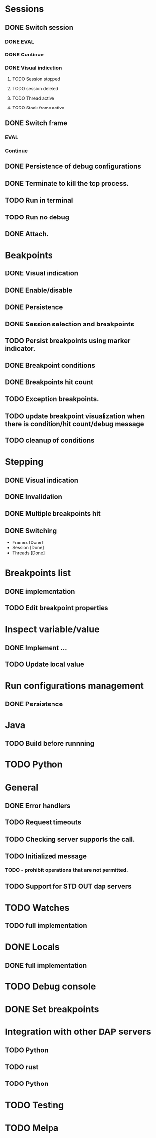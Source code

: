 * Sessions
** DONE Switch session
   CLOSED: [2018-06-23 Sat 21:52]
*** DONE EVAL
    CLOSED: [2018-06-23 Sat 21:52]
*** DONE Continue
    CLOSED: [2018-06-23 Sat 21:52]
*** DONE Visual indication
    CLOSED: [2018-06-23 Sat 21:52]
**** TODO Session stopped
**** TODO session deleted
**** TODO Thread active
**** TODO Stack frame active
** DONE Switch frame
   CLOSED: [2018-06-16 Sat 10:03]
*** EVAL
*** Continue
** DONE Persistence of debug configurations
   CLOSED: [2018-07-04 Wed 08:26]
** DONE Terminate to kill the tcp process.
   CLOSED: [2018-06-20 Wed 22:47]
** TODO Run in terminal
** TODO Run no debug
** DONE Attach.
   CLOSED: [2018-07-18 Wed 21:53]
* Beakpoints
** DONE Visual indication
   CLOSED: [2018-06-10 Sun 11:55]
** DONE Enable/disable
   CLOSED: [2018-06-10 Sun 11:55]
** DONE Persistence
   CLOSED: [2018-06-16 Sat 09:56]
** DONE Session selection and breakpoints
   CLOSED: [2018-06-18 Mon 21:09]
** TODO Persist breakpoints using marker indicator.
** DONE Breakpoint conditions
   CLOSED: [2018-07-29 Sun 23:19]
** DONE Breakpoints hit count
   CLOSED: [2018-07-29 Sun 23:19]
** TODO Exception breakpoints.
** TODO update breakpoint visualization when there is condition/hit count/debug message
** TODO cleanup of conditions
* Stepping
** DONE Visual indication
   CLOSED: [2018-06-16 Sat 09:57]
** DONE Invalidation
   CLOSED: [2018-06-23 Sat 21:53]
** DONE Multiple breakpoints hit
   CLOSED: [2018-06-16 Sat 23:56]
** DONE Switching
   CLOSED: [2018-06-23 Sat 21:54]
   - Frames [Done]
   - Session [Done]
   - Threads [Done]
* Breakpoints list
** DONE implementation
   CLOSED: [2018-07-29 Sun 22:19]
** TODO Edit breakpoint properties
* Inspect variable/value
** DONE Implement ...
   CLOSED: [2018-07-18 Wed 21:54]
** TODO Update local value
* Run configurations management
** DONE Persistence
   CLOSED: [2018-07-18 Wed 21:54]
* Java
** TODO Build before runnning
* TODO Python
* General
** DONE Error handlers
   CLOSED: [2018-06-23 Sat 21:54]
** TODO Request timeouts
** TODO Checking server supports the call.
** TODO Initialized message
*** TODO - prohibit operations that are not permitted.
** TODO Support for STD OUT dap servers
* TODO Watches
** TODO full implementation
* DONE Locals
  CLOSED: [2018-07-18 Wed 21:54]
** DONE full implementation
   CLOSED: [2018-07-18 Wed 21:54]
* TODO Debug console
* DONE Set breakpoints
  CLOSED: [2018-07-29 Sun 23:20]
* Integration with other DAP servers
** TODO Python
** TODO rust
** TODO Python
* TODO Testing
* TODO Melpa
